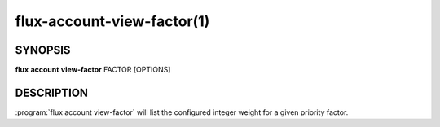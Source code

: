 .. flux-help-section: flux account

===========================
flux-account-view-factor(1)
===========================

SYNOPSIS
========

**flux** **account** **view-factor** FACTOR [OPTIONS]

DESCRIPTION
===========

.. program:: flux account view-factor

:program:`flux account view-factor` will list the configured integer weight
for a given priority factor.

.. option:: --json

    Output data in JSON format. By default, the format of any returned data is
    in a table format.

.. option:: -o/--format

    Specify output format using Python's string format syntax.
